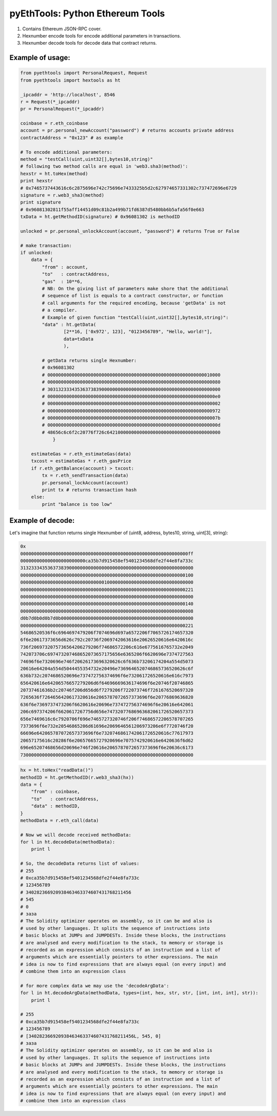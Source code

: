 =================================
pyEthTools: Python Ethereum Tools
=================================

1. Contains Ethereum JSON-RPC cover.
2. Hexnumber encode tools for encode additional parameters in transactions.
3. Hexnumber decode tools for decode data that contract returns.

Example of usage:
----------------------------------

.. code-block:: python

    from pyethtools import PersonalRequest, Request
    from pyethtools import hextools as ht

    _ipcaddr = 'http://localhost', 8546
    r = Request(*_ipcaddr)
    pr = PersonalRequest(*_ipcaddr)

    coinbase = r.eth_coinbase
    account = pr.personal_newAccount("password") # returns accounts private address
    contractAddress = "0x123" # as example

    # To encode additional parameters:
    method = "testCall(uint,uint32[],bytes10,string)"
    # following two method calls are equal in 'web3.sha3(method)':
    hexstr = ht.toHex(method)
    print hexstr
    # 0x7465737443616c6c2875696e742c75696e7433325b5d2c627974657331302c737472696e6729
    signature = r.web3_sha3(method)
    print signature
    # 0x96081302811f55aff14451d09c81b2a499b71fd6387d5480bb6b5afa56f0e663
    txData = ht.getMethodID(signature) # 0x96081302 is methodID

    unlocked = pr.personal_unlockAccount(account, "password") # returns True or False

    # make transaction:
    if unlocked:
        data = {
            "from" : account,
            "to"   : contractAddress,
            "gas"  : 10**6,
            # NB: On the giving list of parameters make shore that the additional
            # sequence of list is equals to a contract constructor, or function
            # call arguments for the required encoding, because 'getData' is not
            # a compiler.
            # Example of given function "testCall(uint,uint32[],bytes10,string)":
            "data" : ht.getData(
                    [2**16, ['0x972', 123], "0123456789", "Hello, world!"],
                    data=txData
                    ),

            # getData returns single Hexnumber:
            # 0x96081302
            # 0000000000000000000000000000000000000000000000000000000000010000
            # 0000000000000000000000000000000000000000000000000000000000000080
            # 3031323334353637383900000000000000000000000000000000000000000000
            # 00000000000000000000000000000000000000000000000000000000000000e0
            # 0000000000000000000000000000000000000000000000000000000000000002
            # 0000000000000000000000000000000000000000000000000000000000000972
            # 000000000000000000000000000000000000000000000000000000000000007b
            # 000000000000000000000000000000000000000000000000000000000000000d
            # 48656c6c6f2c20776f726c642100000000000000000000000000000000000000
                }

        estimateGas = r.eth_estimateGas(data)
        txcost = estimateGas * r.eth_gasPrice
        if r.eth_getBalance(account) > txcost:
            tx = r.eth_sendTransaction(data)
            pr.personal_lockAccount(account)
            print tx # returns transaction hash
        else:
            print "balance is too low"


Example of decode:
----------------------

Let's imagine that function returns single Hexnumber of
(uint8, address, bytes10, string, uint[3], string):


.. code-block:: shell

    0x
    00000000000000000000000000000000000000000000000000000000000000ff
    000000000000000000000000ca35b7d915458ef5401234568dfe2f44e8fa733c
    3132333435363738390000000000000000000000000000000000000000000000
    0000000000000000000000000000000000000000000000000000000000000100
    0000000000000000000000000000000100000000000000000000000000000000
    0000000000000000000000000000000000000000000000000000000000000221
    0000000000000000000000000000000000000000000000000000000000000000
    0000000000000000000000000000000000000000000000000000000000000140
    0000000000000000000000000000000000000000000000000000000000000008
    d0b7d0b0d0b7d0b0000000000000000000000000000000000000000000000000
    0000000000000000000000000000000000000000000000000000000000000221
    54686520536f6c6964697479206f7074696d697a6572206f7065726174657320
    6f6e20617373656d626c792c20736f2069742063616e20626520616e6420616c
    736f2069732075736564206279206f74686572206c616e6775616765732e2049
    742073706c697473207468652073657175656e6365206f6620696e7374727563
    74696f6e7320696e746f20626173696320626c6f636b73206174204a554d5073
    20616e64204a554d5044455354732e20496e7369646520746865736520626c6f
    636b732c2074686520696e737472756374696f6e732061726520616e616c7973
    656420616e64206576657279206d6f64696669636174696f6e20746f20746865
    20737461636b2c20746f206d656d6f7279206f722073746f7261676520697320
    7265636f7264656420617320616e2065787072657373696f6e20776869636820
    636f6e7369737473206f6620616e20696e737472756374696f6e20616e642061
    206c697374206f6620617267756d656e74732077686963682061726520657373
    656e7469616c6c7920706f696e7465727320746f206f74686572206578707265
    7373696f6e732e20546865206d61696e2069646561206973206e6f7720746f20
    66696e642065787072657373696f6e7320746861742061726520616c77617973
    20657175616c20286f6e20657665727920696e7075742920616e6420636f6d62
    696e65207468656d20696e746f20616e2065787072657373696f6e20636c6173
    7300000000000000000000000000000000000000000000000000000000000000

.. code-block:: python

    hx = ht.toHex("readData()")
    methodID = ht.getMethodID(r.web3_sha3(hx))
    data = {
        "from" : coinbase,
        "to"   : contractAddress,
        "data" : methodID,
    }
    methodData = r.eth_call(data)

    # Now we will decode received methodData:
    for l in ht.decodeData(methodData):
        print l

    # So, the decodeData returns list of values:
    # 255
    # 0xca35b7d915458ef5401234568dfe2f44e8fa733c
    # 123456789
    # 340282366920938463463374607431768211456
    # 545
    # 0
    # заза
    # The Solidity optimizer operates on assembly, so it can be and also is
    # used by other languages. It splits the sequence of instructions into
    # basic blocks at JUMPs and JUMPDESTs. Inside these blocks, the instructions
    # are analysed and every modification to the stack, to memory or storage is
    # recorded as an expression which consists of an instruction and a list of
    # arguments which are essentially pointers to other expressions. The main
    # idea is now to find expressions that are always equal (on every input) and
    # combine them into an expression class

    # for more complex data we may use the 'decodeArgData':
    for l in ht.decodeArgData(methodData, types=(int, hex, str, str, [int, int, int], str)):
        print l

    # 255
    # 0xca35b7d915458ef5401234568dfe2f44e8fa733c
    # 123456789
    # [340282366920938463463374607431768211456L, 545, 0]
    # заза
    # The Solidity optimizer operates on assembly, so it can be and also is
    # used by other languages. It splits the sequence of instructions into
    # basic blocks at JUMPs and JUMPDESTs. Inside these blocks, the instructions
    # are analysed and every modification to the stack, to memory or storage is
    # recorded as an expression which consists of an instruction and a list of
    # arguments which are essentially pointers to other expressions. The main
    # idea is now to find expressions that are always equal (on every input) and
    # combine them into an expression class
